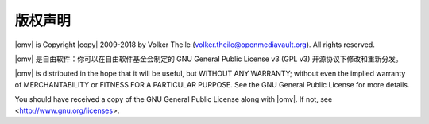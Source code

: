 版权声明
=========

|omv| is Copyright |copy| 2009-2018 by Volker Theile (volker.theile@openmediavault.org).
All rights reserved.

|omv| 是自由软件：你可以在自由软件基金会制定的 GNU General Public License v3 (GPL v3)
开源协议下修改和重新分发。

|omv| is distributed in the hope that it will be useful, but WITHOUT ANY
WARRANTY; without even the implied warranty of MERCHANTABILITY or FITNESS FOR
A PARTICULAR PURPOSE. See the GNU General Public License for more details.

You should have received a copy of the GNU General Public License along with
|omv|. If not, see <http://www.gnu.org/licenses>.
